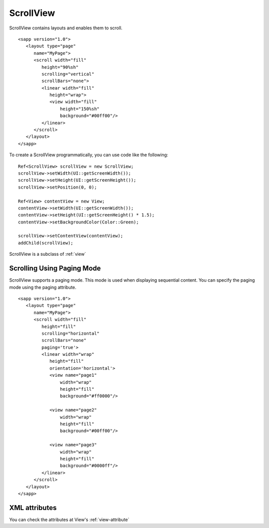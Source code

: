
======================
ScrollView
======================

ScrollView contains layouts and enables them to scroll.

::

   <sapp version="1.0">
      <layout type="page"
         name="MyPage">
         <scroll width="fill"
            height="90%sh"
            scrolling="vertical"
            scrollBars="none">
            <linear width="fill"
               height="wrap">
               <view width="fill"
                   height="150%sh"
                   background="#00ff00"/>
            </linear>
         </scroll>
      </layout>
   </sapp>


To create a ScrollView programmatically, you can use code like the following:

::

   Ref<ScrollView> scrollView = new ScrollView;
   scrollView->setWidth(UI::getScreenWidth());
   scrollView->setHeight(UI::getScreenHeight());
   scrollView->setPosition(0, 0);

   Ref<View> contentView = new View;
   contentView->setWidth(UI::getScreenWidth());
   contentView->setHeight(UI::getScreenHeight() * 1.5);
   contentView->setBackgroundColor(Color::Green);

   scrollView->setContentView(contentView);
   addChild(scrollView);

ScrollView is a subclass of :ref:`view`

Scrolling Using Paging Mode
============================

ScrollView supports a paging mode. This mode is used when displaying sequential content. You can specify the paging mode using the paging attribute.

::

   <sapp version="1.0">
      <layout type="page"
         name="MyPage">
         <scroll width="fill"
            height="fill"
            scrolling="horizontal"
            scrollBars="none"
            paging='true'>
            <linear width="wrap"
               height="fill"
               orientation='horizontal'>
               <view name="page1"
                   width="wrap"
                   height="fill"
                   background="#ff0000"/>
               
               <view name="page2"
                   width="wrap"
                   height="fill"
                   background="#00ff00"/>

               <view name="page3"
                   width="wrap"
                   height="fill"
                   background="#0000ff"/>
            </linear>
         </scroll>
      </layout>
   </sapp>

XML attributes
==================

You can check the attributes at View's :ref:`view-attribute`